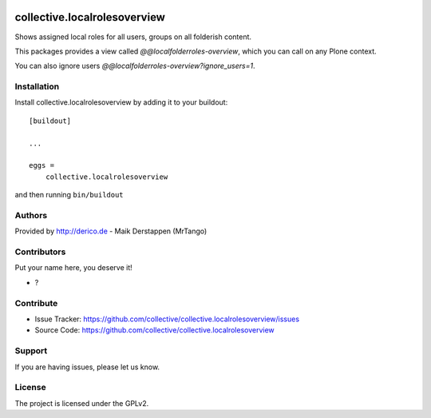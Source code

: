 .. This README is meant for consumption by humans and PyPI. PyPI can render rst files so please do not use Sphinx features.
   If you want to learn more about writing documentation, please check out: http://docs.plone.org/about/documentation_styleguide.html
   This text does not appear on PyPI or github. It is a comment.

.. image:: https://github.com/collective/collective.localrolesoverview/actions/workflows/plone-package.yml/badge.svg
    :target: https://github.com/collective/collective.localrolesoverview/actions/workflows/plone-package.yml

.. image:: https://coveralls.io/repos/github/collective/collective.localrolesoverview/badge.svg?branch=main
    :target: https://coveralls.io/github/collective/collective.localrolesoverview?branch=main
    :alt: Coveralls

.. image:: https://codecov.io/gh/collective/collective.localrolesoverview/branch/master/graph/badge.svg
    :target: https://codecov.io/gh/collective/collective.localrolesoverview

.. image:: https://img.shields.io/pypi/v/collective.localrolesoverview.svg
    :target: https://pypi.python.org/pypi/collective.localrolesoverview/
    :alt: Latest Version

.. image:: https://img.shields.io/pypi/status/collective.localrolesoverview.svg
    :target: https://pypi.python.org/pypi/collective.localrolesoverview
    :alt: Egg Status

.. image:: https://img.shields.io/pypi/pyversions/collective.localrolesoverview.svg?style=plastic   :alt: Supported - Python Versions

.. image:: https://img.shields.io/pypi/l/collective.localrolesoverview.svg
    :target: https://pypi.python.org/pypi/collective.localrolesoverview/
    :alt: License


==============================
collective.localrolesoverview
==============================

Shows assigned local roles for all users, groups on all folderish content.

This packages provides a view called `@@localfolderroles-overview`, which you can call on any Plone context.

.. image:: https://github.com/collective/collective.localrolesoverview/raw/main/docs/screenshot.png

You can also ignore users `@@localfolderroles-overview?ignore_users=1`.

.. image:: https://github.com/collective/collective.localrolesoverview/raw/main/docs/screenshot-ignored-users.png


Installation
------------

Install collective.localrolesoverview by adding it to your buildout::

    [buildout]

    ...

    eggs =
        collective.localrolesoverview


and then running ``bin/buildout``


Authors
-------

Provided by http://derico.de - Maik Derstappen (MrTango)


Contributors
------------

Put your name here, you deserve it!

- ?


Contribute
----------

- Issue Tracker: https://github.com/collective/collective.localrolesoverview/issues
- Source Code: https://github.com/collective/collective.localrolesoverview


Support
-------

If you are having issues, please let us know.


License
-------

The project is licensed under the GPLv2.
